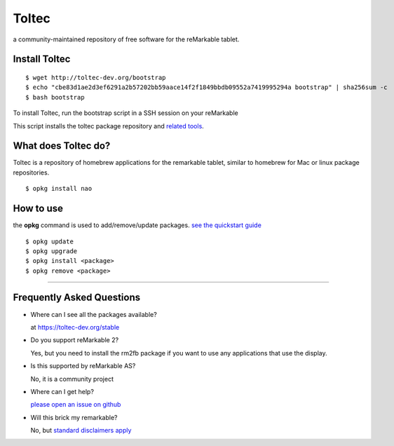 ======
Toltec
======

.. class:: center

a community-maintained repository of free software for the reMarkable tablet.

.. image:: ./logo.png
  :height: 400
  :class: logo


Install Toltec
==============

::

    $ wget http://toltec-dev.org/bootstrap
    $ echo "cbe83d1ae2d3ef6291a2b57202bb59aace14f2f1849bbdb09552a7419995294a bootstrap" | sha256sum -c
    $ bash bootstrap

.. class:: twocolumn

  To install Toltec, run the bootstrap script in a SSH session on your reMarkable

.. class:: twocolumn

  This script installs the toltec package repository and `related tools <#>`_.


What does Toltec do?
====================

.. class:: twocolumn

  Toltec is a repository of homebrew applications for the remarkable tablet, similar to homebrew for Mac or linux package repositories.

.. class:: twocolumn

::

     $ opkg install nao



How to use
==========

.. class:: twocolumn

  the **opkg** command is used to add/remove/update packages. `see the quickstart guide <#>`_

.. class:: twocolumn

::

     $ opkg update
     $ opkg upgrade
     $ opkg install <package>
     $ opkg remove <package>

---------------------------------------------------------------

Frequently Asked Questions
==========================

* Where can I see all the packages available?

  at https://toltec-dev.org/stable

* Do you support reMarkable 2?

  Yes, but you need to install the rm2fb package if you want to use any applications that use the display.

* Is this supported by reMarkable AS?

  No, it is a community project

* Where can I get help?

  `please open an issue on github <#>`_

* Will this brick my remarkable?

  No, but `standard disclaimers apply <https://github.com/toltec-dev/toltec/blob/stable/LICENSE>`_
